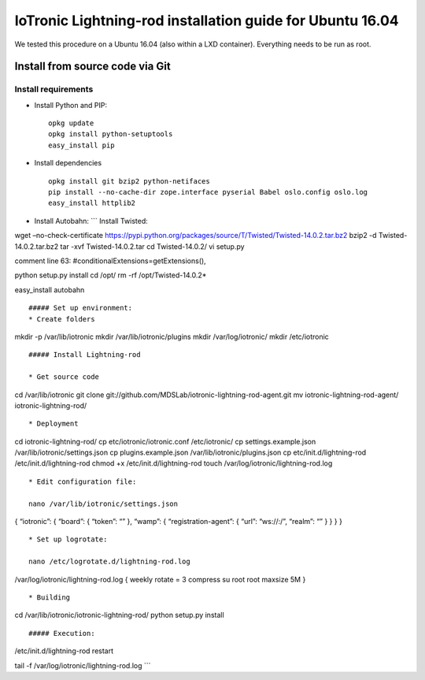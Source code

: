 IoTronic Lightning-rod installation guide for Ubuntu 16.04
==========================================================

We tested this procedure on a Ubuntu 16.04 (also within a LXD
container). Everything needs to be run as root.

Install from source code via Git
--------------------------------

Install requirements
''''''''''''''''''''

-  Install Python and PIP:

   ::

       opkg update
       opkg install python-setuptools
       easy_install pip

-  Install dependencies

   ::

       opkg install git bzip2 python-netifaces
       pip install --no-cache-dir zope.interface pyserial Babel oslo.config oslo.log
       easy_install httplib2

-  Install Autobahn: \`\`\` Install Twisted:

wget –no-check-certificate
https://pypi.python.org/packages/source/T/Twisted/Twisted-14.0.2.tar.bz2
bzip2 -d Twisted-14.0.2.tar.bz2 tar -xvf Twisted-14.0.2.tar cd
Twisted-14.0.2/ vi setup.py

comment line 63: #conditionalExtensions=getExtensions(),

python setup.py install cd /opt/ rm -rf /opt/Twisted-14.0.2\*

easy\_install autobahn

::


    ##### Set up environment:
    * Create folders

mkdir -p /var/lib/iotronic mkdir /var/lib/iotronic/plugins mkdir
/var/log/iotronic/ mkdir /etc/iotronic

::


    ##### Install Lightning-rod

    * Get source code

cd /var/lib/iotronic git clone
git://github.com/MDSLab/iotronic-lightning-rod-agent.git mv
iotronic-lightning-rod-agent/ iotronic-lightning-rod/

::

    * Deployment

cd iotronic-lightning-rod/ cp etc/iotronic/iotronic.conf /etc/iotronic/
cp settings.example.json /var/lib/iotronic/settings.json cp
plugins.example.json /var/lib/iotronic/plugins.json cp
etc/init.d/lightning-rod /etc/init.d/lightning-rod chmod +x
/etc/init.d/lightning-rod touch /var/log/iotronic/lightning-rod.log

::


    * Edit configuration file:

    nano /var/lib/iotronic/settings.json

{ “iotronic”: { “board”: { “token”: “” }, “wamp”: {
“registration-agent”: { “url”: “ws://:/”, “realm”: “” } } } }

::


    * Set up logrotate: 

    nano /etc/logrotate.d/lightning-rod.log

/var/log/iotronic/lightning-rod.log { weekly rotate = 3 compress su root
root maxsize 5M }

::



    * Building

cd /var/lib/iotronic/iotronic-lightning-rod/ python setup.py install

::


    ##### Execution:

/etc/init.d/lightning-rod restart

tail -f /var/log/iotronic/lightning-rod.log \`\`\` 
